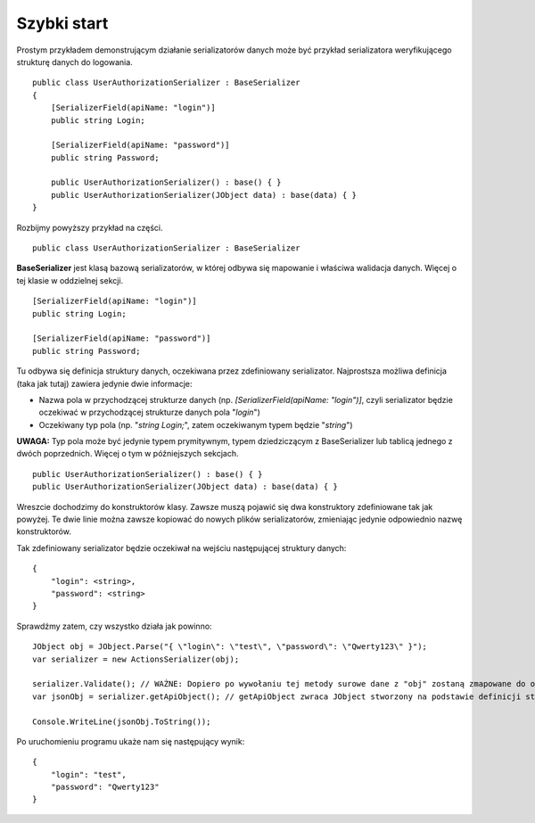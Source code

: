 ############
Szybki start
############

Prostym przykładem demonstrującym działanie serializatorów danych może być przykład serializatora weryfikującego strukturę danych do logowania. ::
    
    public class UserAuthorizationSerializer : BaseSerializer
    {
        [SerializerField(apiName: "login")]
        public string Login;
        
        [SerializerField(apiName: "password")]
        public string Password;
        
        public UserAuthorizationSerializer() : base() { }
        public UserAuthorizationSerializer(JObject data) : base(data) { }
    }

Rozbijmy powyższy przykład na części. ::
    
    public class UserAuthorizationSerializer : BaseSerializer

**BaseSerializer** jest klasą bazową serializatorów, w której odbywa się mapowanie i właściwa walidacja danych. Więcej o tej klasie w oddzielnej sekcji. ::
    
    [SerializerField(apiName: "login")]
    public string Login;
    
    [SerializerField(apiName: "password")]
    public string Password;

Tu odbywa się definicja struktury danych, oczekiwana przez zdefiniowany serializator. Najprostsza możliwa definicja (taka jak tutaj) zawiera jedynie dwie informacje:

* Nazwa pola w przychodzącej strukturze danych (np. *[SerializerField(apiName: "login")]*, czyli serializator będzie oczekiwać w przychodzącej strukturze danych pola "*login*")
* Oczekiwany typ pola (np. "*string Login;*", zatem oczekiwanym typem będzie "*string*")

**UWAGA:** Typ pola może być jedynie typem prymitywnym, typem dziedziczącym z BaseSerializer lub tablicą jednego z dwóch poprzednich. Więcej o tym w późniejszych sekcjach. ::
    
    public UserAuthorizationSerializer() : base() { }
    public UserAuthorizationSerializer(JObject data) : base(data) { }

Wreszcie dochodzimy do konstruktorów klasy. Zawsze muszą pojawić się dwa konstruktory zdefiniowane tak jak powyżej. Te dwie linie można zawsze kopiować do nowych plików serializatorów, zmieniając jedynie odpowiednio nazwę konstruktorów.


Tak zdefiniowany serializator będzie oczekiwał na wejściu następującej struktury danych: ::
    
    {
        "login": <string>,
        "password": <string>
    }

Sprawdźmy zatem, czy wszystko działa jak powinno: ::
    
    JObject obj = JObject.Parse("{ \"login\": \"test\", \"password\": \"Qwerty123\" }");
    var serializer = new ActionsSerializer(obj);
    
    serializer.Validate(); // WAŻNE: Dopiero po wywołaniu tej metody surowe dane z "obj" zostaną zmapowane do odpowiednich pól klasy (jeśli przejdą walidację)
    var jsonObj = serializer.getApiObject(); // getApiObject zwraca JObject stworzony na podstawie definicji struktury danych naszego serializatora. W tym przypadku powinniśmy otrzymać zwrotnie identyczny obiekt, jak ten tworzony w pierwszej linii.
    
    Console.WriteLine(jsonObj.ToString());

Po uruchomieniu programu ukaże nam się następujący wynik: ::
    
    {
        "login": "test",
        "password": "Qwerty123"
    }